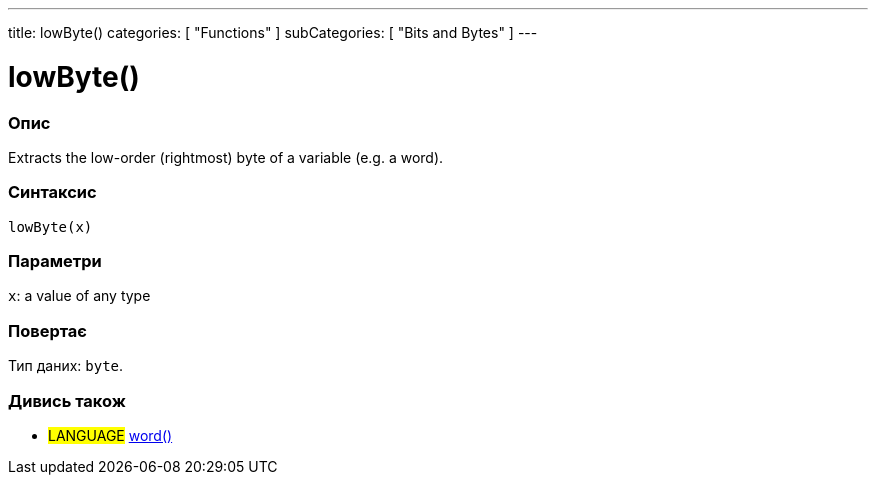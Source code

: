 ---
title: lowByte()
categories: [ "Functions" ]
subCategories: [ "Bits and Bytes" ]
---





= lowByte()


// OVERVIEW SECTION STARTS
[#overview]
--

[float]
=== Опис
Extracts the low-order (rightmost) byte of a variable (e.g. a word).
[%hardbreaks]


[float]
=== Синтаксис
`lowByte(x)`


[float]
=== Параметри
`x`: a value of any type


[float]
=== Повертає
Тип даних: `byte`.

--
// OVERVIEW SECTION ENDS


// SEE ALSO SECTION
[#see_also]
--

[float]
=== Дивись також

[role="language"]
* #LANGUAGE# link:../../../variables/data-types/word[word()]

--
// SEE ALSO SECTION ENDS
